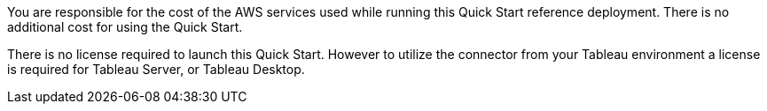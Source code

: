 // Include details about the license and how they can sign up. If no license is required, clarify that. 

You are responsible for the cost of the AWS services used while running this Quick Start reference deployment. There is no additional cost for using the Quick Start.

There is no license required to launch this Quick Start. However to utilize the connector from your Tableau environment a license is required for Tableau Server, or Tableau Desktop. 
